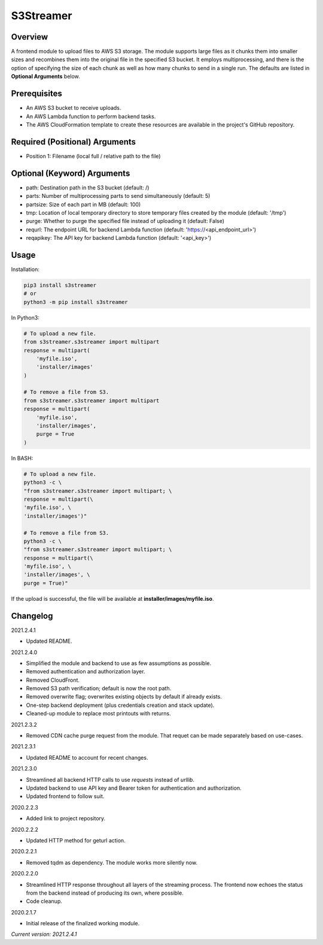 ==============
**S3Streamer**
==============

Overview
--------

A frontend module to upload files to AWS S3 storage. The module supports large files as it chunks them into smaller sizes and recombines them into the original file in the specified S3 bucket. It employs multiprocessing, and there is the option of specifying the size of each chunk as well as how many chunks to send in a single run. The defaults are listed in **Optional Arguments** below.

Prerequisites
-------------

- An AWS S3 bucket to receive uploads.
- An AWS Lambda function to perform backend tasks.
- The AWS CloudFormation template to create these resources are available in the project's GitHub repository.

Required (Positional) Arguments
-------------------------------

- Position 1: Filename (local full / relative path to the file)

Optional (Keyword) Arguments
----------------------------

- path: Destination path in the S3 bucket (default: /)
- parts: Number of multiprocessing parts to send simultaneously (default: 5)
- partsize: Size of each part in MB (default: 100)
- tmp: Location of local temporary directory to store temporary files created by the module (default: '/tmp')
- purge: Whether to purge the specified file instead of uploading it (default: False)
- requrl: The endpoint URL for backend Lambda function (default: 'https://<api_endpoint_url>')
- reqapikey: The API key for backend Lambda function (default: '<api_key>')

Usage
-----

Installation:

.. code-block:: BASH

   pip3 install s3streamer
   # or
   python3 -m pip install s3streamer

In Python3:

.. code-block:: BASH

   # To upload a new file.
   from s3streamer.s3streamer import multipart
   response = multipart(
       'myfile.iso', 
       'installer/images'
   )

   # To remove a file from S3.
   from s3streamer.s3streamer import multipart
   response = multipart(
       'myfile.iso', 
       'installer/images', 
       purge = True
   )

In BASH:

.. code-block:: BASH

   # To upload a new file.
   python3 -c \
   "from s3streamer.s3streamer import multipart; \
   response = multipart(\
   'myfile.iso', \
   'installer/images')"

   # To remove a file from S3.
   python3 -c \
   "from s3streamer.s3streamer import multipart; \
   response = multipart(\
   'myfile.iso', \
   'installer/images', \
   purge = True)"

If the upload is successful, the file will be available at **installer/images/myfile.iso**.

Changelog
---------

2021.2.4.1

- Updated README.

2021.2.4.0

- Simplified the module and backend to use as few assumptions as possible.
- Removed authentication and authorization layer.
- Removed CloudFront.
- Removed S3 path verification; default is now the root path.
- Removed overwrite flag; overwrites existing objects by default if already exists.
- One-step backend deployment (plus credentials creation and stack update).
- Cleaned-up module to replace most printouts with returns.

2021.2.3.2

- Removed CDN cache purge request from the module. That requet can be made separately based on use-cases.

2021.2.3.1

- Updated README to account for recent changes.

2021.2.3.0

- Streamlined all backend HTTP calls to use *requests* instead of *urllib*.
- Updated backend to use API key and Bearer token for authentication and authorization.
- Updated frontend to follow suit.

2020.2.2.3

- Added link to project repository.

2020.2.2.2

- Updated HTTP method for geturl action.

2020.2.2.1

- Removed tqdm as dependency. The module works more silently now.

2020.2.2.0

- Streamlined HTTP response throughout all layers of the streaming process. The frontend now echoes the status from the backend instead of producing its own, where possible.
- Code cleanup.

2020.2.1.7

- Initial release of the finalized working module.

*Current version: 2021.2.4.1*
